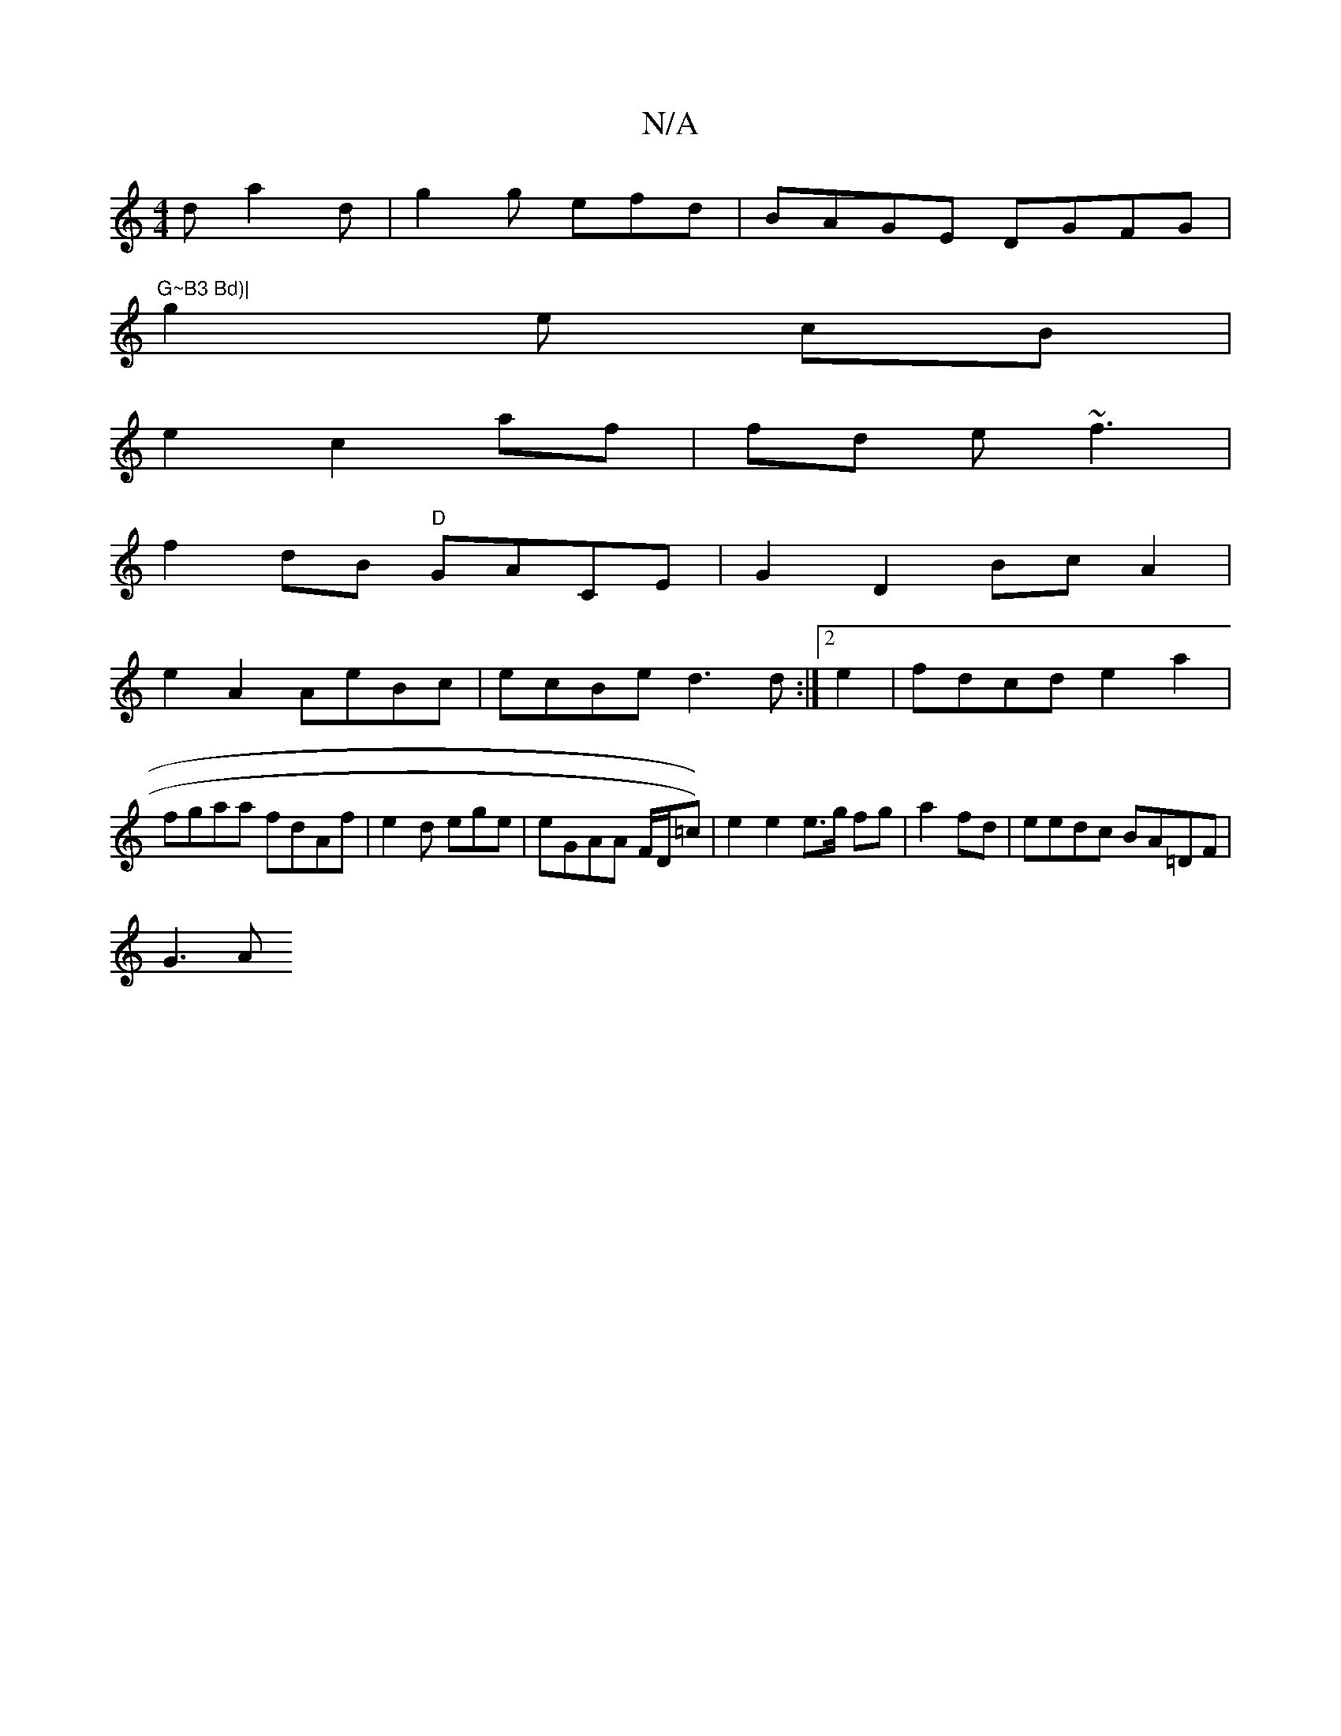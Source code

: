 X:1
T:N/A
M:4/4
R:N/A
K:Cmajor
d a2d | g2g efd | BAGE DGFG|
"G~B3 Bd)|
g2e cB |
e2 c2 af|fd e ~f3|
f2dB "D"GACE | G2 D2 Bc A2|
e2A2 AeBc|ecBe d3d:|2e2|fdcd e2 a2|fgaa fdAf|e2 d ege|eGAA F/D/=c)) | e2e2 e>g fg|a2 fd|eedc BA=DF|
G3-A